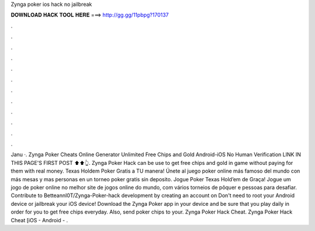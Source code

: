 Zynga poker ios hack no jailbreak

𝐃𝐎𝐖𝐍𝐋𝐎𝐀𝐃 𝐇𝐀𝐂𝐊 𝐓𝐎𝐎𝐋 𝐇𝐄𝐑𝐄 ===> http://gg.gg/11pbpg?170137

.

.

.

.

.

.

.

.

.

.

.

.

Janu ·. Zynga Poker Cheats Online Generator Unlimited Free Chips and Gold Android-iOS No Human Verification LINK IN THIS PAGE'S FIRST POST ⬆⬆👆. Zynga Poker Hack can be use to get free chips and gold in game without paying for them with real money. Texas Holdem Poker Gratis a TU manera! Únete al juego poker online más famoso del mundo con más mesas y mas personas en un torneo poker gratis sin deposito. Jogue Poker Texas Hold’em de Graça! Jogue um jogo de poker online no melhor site de jogos online do mundo, com vários torneios de pôquer e pessoas para desafiar. Contribute to BetteannI0T/Zynga-Poker-hack development by creating an account on Don't need to root your Android device or jailbreak your iOS device! Download the Zynga Poker app in your device and be sure that you play daily in order for you to get free chips everyday. Also, send poker chips to your. Zynga Poker Hack Cheat. Zynga Poker Hack Cheat [iOS - Android - .